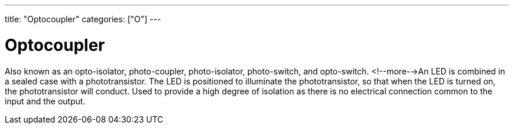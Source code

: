 ---
title: "Optocoupler"
categories: ["O"]
---

= Optocoupler

Also known as an opto-isolator, photo-coupler, photo-isolator, photo-switch, and opto-switch. <!--more-->An LED is combined in a sealed case with a phototransistor. The LED is positioned to illuminate the phototransistor, so that when the LED is turned on, the phototransistor will conduct. Used to provide a high degree of isolation as there is no electrical connection common to the input and the output.
